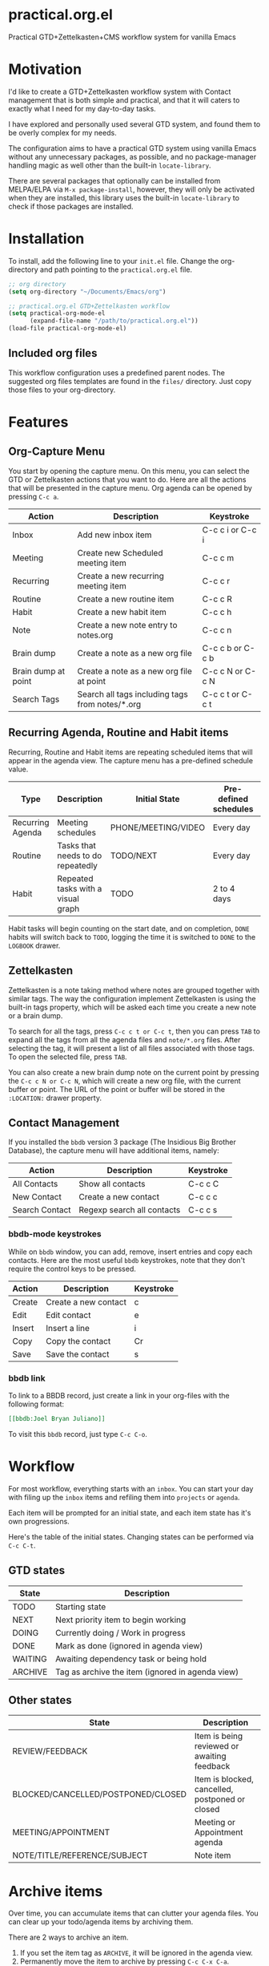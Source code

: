 * practical.org.el
Practical GTD+Zettelkasten+CMS workflow system for vanilla Emacs

* Motivation

I'd like to create a GTD+Zettelkasten workflow system with Contact management
that is both simple and practical, and that it will caters to exactly what I
need for my day-to-day tasks.

I have explored and personally used several GTD system, and found them to be
overly complex for my needs.

The configuration aims to have a practical GTD system using vanilla Emacs
without any unnecessary packages, as possible, and no package-manager handling
magic as well other than the built-in =locate-library=.

There are several packages that optionally can be installed from MELPA/ELPA via
=M-x package-install=, however, they will only be activated when they are
installed, this library uses the built-in =locate-library= to check if those
packages are installed.

* Installation

To install, add the following line to your =init.el= file.
Change the org-directory and path pointing to the =practical.org.el= file.

#+BEGIN_SRC lisp
;; org directory
(setq org-directory "~/Documents/Emacs/org")

;; practical.org.el GTD+Zettelkasten workflow
(setq practical-org-mode-el
      (expand-file-name "/path/to/practical.org.el"))
(load-file practical-org-mode-el)
#+END_SRC

** Included org files

This workflow configuration uses a predefined parent nodes. The suggested org
files templates are found in the =files/= directory. Just copy those files to
your org-directory.

* Features

** Org-Capture Menu

You start by opening the capture menu. On this menu, you can select the GTD or
Zettelkasten actions that you want to do. Here are all the actions that will be
presented in the capture menu. Org agenda can be opened by pressing =C-c a=.

| Action              | Description                                     | Keystroke        |
|---------------------+-------------------------------------------------+------------------|
| Inbox               | Add new inbox item                              | C-c c i or C-c i |
| Meeting             | Create new Scheduled meeting item               | C-c c m          |
| Recurring           | Create a new recurring meeting item             | C-c c r          |
| Routine             | Create a new routine item                       | C-c c R          |
| Habit               | Create a new habit item                         | C-c c h          |
| Note                | Create a new note entry to notes.org            | C-c c n          |
| Brain dump          | Create a note as a new org file                 | C-c c b or C-c b |
| Brain dump at point | Create a note as a new org file at point        | C-c c N or C-c N  |
| Search Tags         | Search all tags including tags from notes/*.org | C-c c t or C-c t |

** Recurring Agenda, Routine and Habit items

Recurring, Routine and Habit items are repeating scheduled items that will
appear in the agenda view. The capture menu has a pre-defined schedule value.

| Type             | Description                        | Initial State       | Pre-defined schedules | File                 |
|------------------+------------------------------------+---------------------+-----------------------+----------------------|
| Recurring Agenda | Meeting schedules                  | PHONE/MEETING/VIDEO | Every day             | agenda.org/Recurring |
| Routine          | Tasks that needs to do repeatedly  | TODO/NEXT           | Every day             | projects.org/Routine |
| Habit            | Repeated tasks with a visual graph | TODO                | 2 to 4 days           | projects.org/Habit   |

Habit tasks will begin counting on the start date, and on completion, =DONE=
habits will switch back to =TODO=, logging the time it is switched to =DONE=
to the =LOGBOOK= drawer.

** Zettelkasten

Zettelkasten is a note taking method where notes are grouped together with
similar tags. The way the configuration implement Zettelkasten is using the
built-in tags property, which will be asked each time you create a new note or a
brain dump.

To search for all the tags, press =C-c c t or C-c t=, then you can press =TAB= to
expand all the tags from all the agenda files and =note/*.org= files. After
selecting the tag, it will present a list of all files associated with those
tags. To open the selected file, press =TAB=.

You can also create a new brain dump note on the current point by pressing the
=C-c c N or C-c N=, which will create a new org file, with the current buffer or
point. The URL of the point or buffer will be stored in the =:LOCATION:= drawer
property.

** Contact Management

If you installed the =bbdb= version 3 package (The Insidious Big Brother
Database), the capture menu will have additional items, namely:

| Action         | Description                | Keystroke |
|----------------+----------------------------+-----------|
| All Contacts   | Show all contacts          | C-c c C   |
| New Contact    | Create a new contact       | C-c c c   |
| Search Contact | Regexp search all contacts | C-c c s   |

*** bbdb-mode keystrokes

While on =bbdb= window, you can add, remove, insert entries and copy each
contacts. Here are the most useful =bbdb= keystrokes, note that they don't
require the control keys to be pressed.

| Action | Description          | Keystroke |
|--------+----------------------+-----------|
| Create | Create a new contact | c         |
| Edit   | Edit contact         | e         |
| Insert | Insert a line        | i         |
| Copy   | Copy the contact     | Cr        |
| Save   | Save the contact     | s         |

*** bbdb link

To link to a BBDB record, just create a link in your org-files with the
following format:

#+BEGIN_SRC org
[[bbdb:Joel Bryan Juliano]]
#+END_SRC

To visit this =bbdb= record, just type =C-c C-o=.

* Workflow

For most workflow, everything starts with an =inbox=. You can start your day
with filing up the =inbox= items and refiling them into =projects= or =agenda=.

Each item will be prompted for an initial state, and each item state has it's
own progressions.

Here's the table of the initial states. Changing states can be performed via
=C-c C-t=.

** GTD states

| State   | Description                                      |
|---------+--------------------------------------------------|
| TODO    | Starting state                                   |
| NEXT    | Next priority item to begin working              |
| DOING   | Currently doing / Work in progress               |
| DONE    | Mark as done (ignored in agenda view)            |
| WAITING | Awaiting dependency task or being hold           |
| ARCHIVE | Tag as archive the item (ignored in agenda view) |

** Other states

| State                              | Description                                     |
|------------------------------------+-------------------------------------------------|
| REVIEW/FEEDBACK                    | Item is being reviewed or awaiting feedback     |
| BLOCKED/CANCELLED/POSTPONED/CLOSED | Item is blocked, cancelled, postponed or closed |
|------------------------------------+-------------------------------------------------|
| MEETING/APPOINTMENT                | Meeting or Appointment agenda                   |
|------------------------------------+-------------------------------------------------|
| NOTE/TITLE/REFERENCE/SUBJECT       | Note item                                       |

* Archive items

Over time, you can accumulate items that can clutter your agenda files.
You can clear up your todo/agenda items by archiving them.

There are 2 ways to archive an item.

1. If you set the item tag as =ARCHIVE=, it will be ignored in the agenda view.
2. Permanently move the item to archive by pressing =C-c C-x C-a=.

Number 2 will move the item into a =.org_archive= file, which will not be
displayed in the org agenda.

To toggle the display of all the archived files in org agenda, press
=C-c a n v a=. Take note that =DONE= archived items will not be shown, you would
need to press =C-c a t= then select =DONE= then =r=.

* Refiling

Items can be refiled to and from the agenda files. To refile an item press
=C-c C-w=. This configuration can refile to an org agenda file with a parent
heading at the same time. If the heading does not exist, it will be created.
